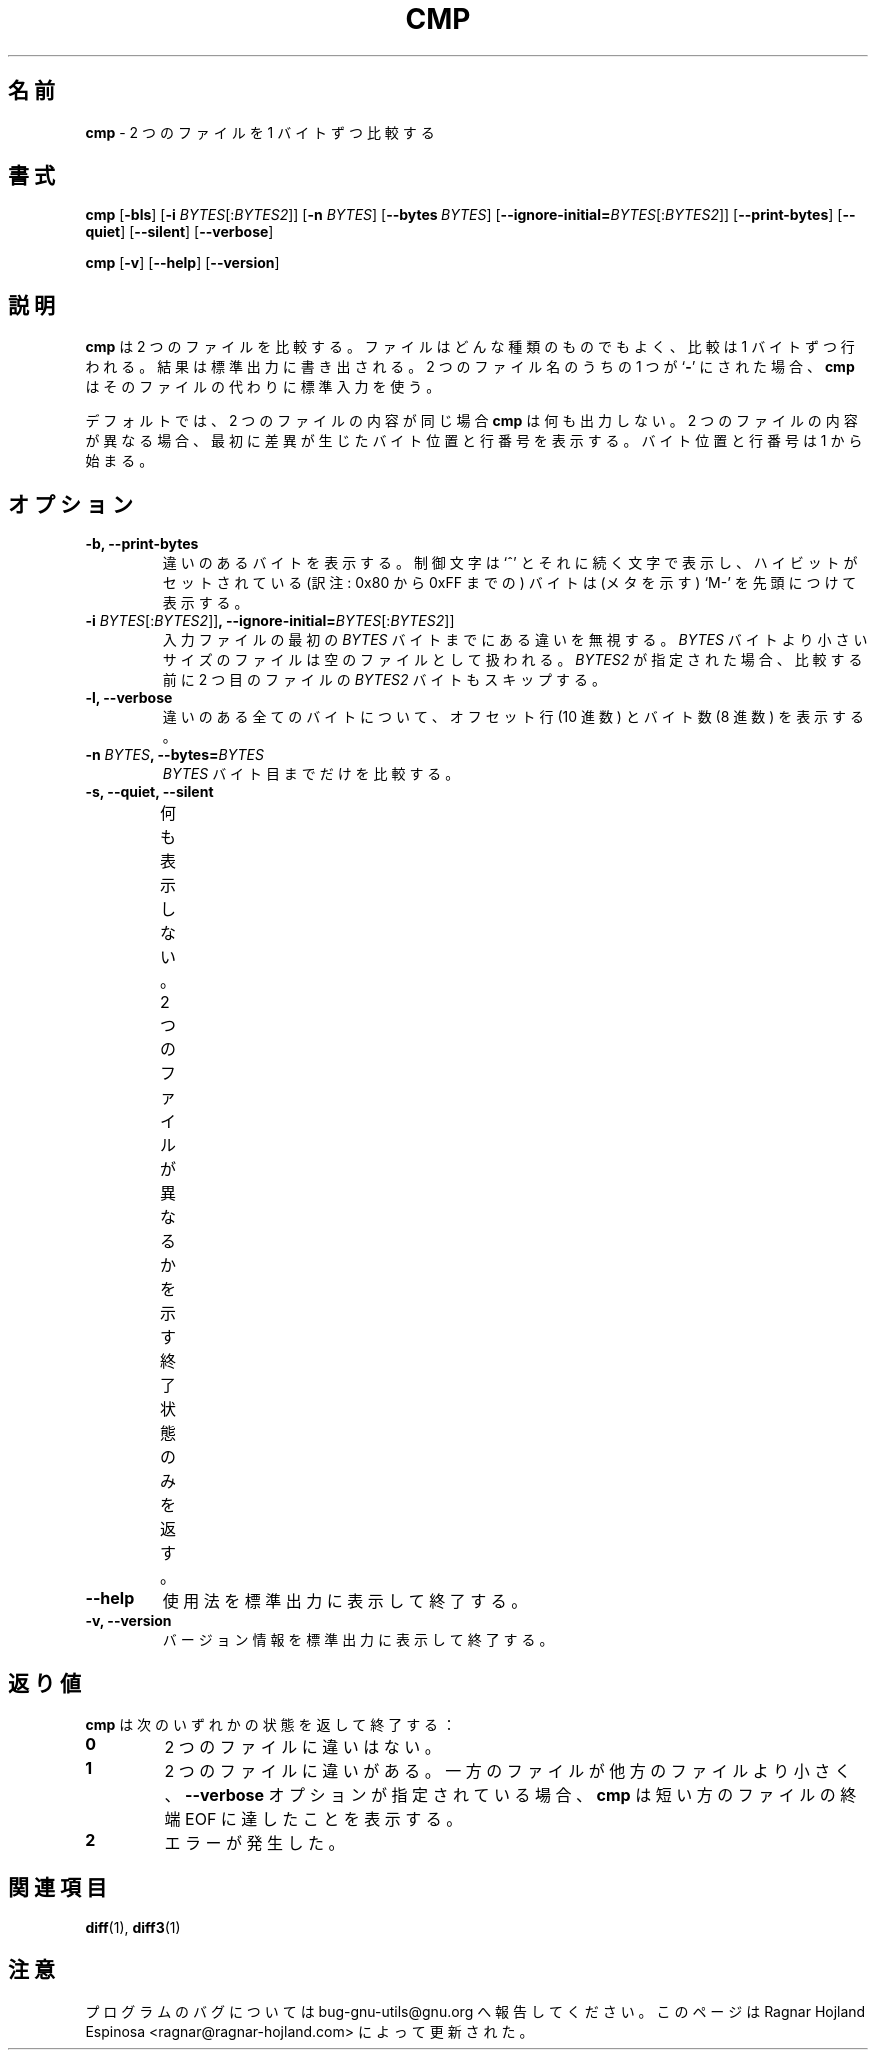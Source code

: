 .\" You may copy, distribute and modify under the terms of the LDP General
.\" Public License as specified in the LICENSE file that comes with the
.\" gnumaniak distribution
.\"
.\" The author kindly requests that no comments regarding the "better"
.\" suitability or up-to-date notices of any info documentation alternative
.\" is added without contacting him first.
.\"
.\" (C) 2002 Ragnar Hojland Espinosa <ragnar@ragnar-hojland.com>
.\"
.\"
.\"     GNU cmp man page
.\"     man pages are NOT obsolete!
.\"     <ragnar@ragnar-hojland.com>
.\" 
.\" Japanese Version Copyright (c) 1999-2003 Yuichi SATO
.\"         all rights reserved.                                               
.\" Translated Sat Sep 25 16:34:52 JST 1999
.\"         by Yuichi SATO <sato@complex.eng.hokudai.ac.jp>
.\" Updated & Modified Sun Feb 16 12:15:36 JST 2003
.\"         by Yuichi SATO <ysato444@yahoo.co.jp>
.\" 
.TH CMP 1 "October 2002" "GNU diff Utilities 2.8.1"
.\"O .SH NAME
.\"O \fBcmp\fP \- compare two files byte by byte
.SH 名前
\fBcmp\fP \- 2 つのファイルを 1 バイトずつ比較する
.\"O .SH SYNOPSIS
.SH 書式
.BR "cmp " [ \-bls "] [" "\-i " \fIBYTES\fR[:\fIBYTES2\fP]]
.RB [ "\-n " \fIBYTES\fR]
.RB [ \-\-bytes\ \fIBYTES\fR]
.RB [ \-\-ignore\-initial= \fIBYTES\fR[:\fIBYTES2\fP]]
.RB [ \-\-print\-bytes "] [" \-\-quiet "] [" \-\-silent "] [" \-\-verbose ] 
.sp
.BR "cmp " [ \-v "] [" \-\-help "] [" \-\-version ]
.\"O .SH DESCRIPTION
.\"O .B cmp
.\"O compares two files of any type, byte by byte, and writes the results to the
.\"O standard output.  At most one of these three file names may be
.\"O .RB ` \- ',
.\"O which tells
.\"O .B cmp
.\"O to read the standard input for that file.
.SH 説明
.B cmp
は 2 つのファイルを比較する。
ファイルはどんな種類のものでもよく、比較は 1 バイトずつ行われる。
結果は標準出力に書き出される。
2 つのファイル名のうちの 1 つが
.RB ` \- '
にされた場合、
.B cmp
はそのファイルの代わりに標準入力を使う。

.\"O By default, \fBcmp\fP is silent if the files are the same; if they differ,
.\"O the byte and line number at which the first difference occurred is reported.
.\"O Bytes and lines are numbered beginning with one.
デフォルトでは、2 つのファイルの内容が同じ場合
\fBcmp\fP は何も出力しない。
2 つのファイルの内容が異なる場合、
最初に差異が生じたバイト位置と行番号を表示する。
バイト位置と行番号は 1 から始まる。
.\"O .SH OPTIONS
.SH オプション
.TP
.B "\-b, \-\-print\-bytes" 
.\"O Print the differing bytes.  Display control characters as a `^' followed by
.\"O a letter and precede the bytes that have the high bit set with `M-' (which
.\"O stands for meta).
違いのあるバイトを表示する。
制御文字は `^' とそれに続く文字で表示し、
ハイビットがセットされている (訳注: 0x80 から 0xFF までの) バイトは
(メタを示す) `M-' を先頭につけて表示する。
.TP
.BI "\-i " BYTES\fR[:\fIBYTES2\fR]] ", \-\-ignore\-initial=" BYTES\fR[:\fIBYTES2\fR]]
.\"O Ignore any differences in the the first \fIBYTES\fP bytes of 
.\"O the input files.
.\"O Treat files with fewer than \fIBYTES\fP bytes as if they are empty.  If
.\"O \fIBYTES2\fR is given, it also skips \fIBYTES2\fR from the second file
.\"O before comparing.
入力ファイルの最初の \fIBYTES\fP バイトまでにある違いを無視する。
\fIBYTES\fP バイトより小さいサイズのファイルは空のファイルとして扱われる。
\fIBYTES2\fR が指定された場合、
比較する前に 2 つ目のファイルの \fIBYTES2\fR バイトもスキップする。
.TP 
.B "\-l, \-\-verbose"
.\"O Print the (decimal) offsets and (octal) values of all differing bytes.
違いのある全てのバイトについて、
オフセット行 (10 進数) とバイト数 (8 進数) を表示する。
.TP
.BI "\-n " BYTES ", \-\-bytes=" BYTES
.\"O Only compare up to \fIBYTES\fR.
\fIBYTES\fR バイト目までだけを比較する。
.TP
.B "\-s, \-\-quiet, \-\-silent"
.\"O Do not print anything; only return an exit status indicating
.\"O whether the files differ.
何も表示しない。
2 つのファイルが異なるかを示す終了状態のみを返す。	  
.TP
.B "\-\-help"
.\"O Print a usage message on standard output and exit successfully.
使用法を標準出力に表示して終了する。
.TP
.B "\-v, \-\-version"
.\"O Print version information on standard output then exit successfully.
バージョン情報を標準出力に表示して終了する。
.\"O .SH DIAGNOSTICS
.\"O .B cmp
.\"O exits with one of the following values:
.SH 返り値
.B cmp
は次のいずれかの状態を返して終了する：
.TP
.B 0
.\"O No differences were found.
2 つのファイルに違いはない。
.TP
.B 1
.\"O Some differences were found. If one file is shorter than the the other and
.\"O the \fB\-\-verbose\fP option has been specified, \fBcmp\fP will report that
.\"O EOF has been reached on the shorter file.
2 つのファイルに違いがある。
一方のファイルが他方のファイルより小さく、
\fB\-\-verbose\fP オプションが指定されている場合、
\fBcmp\fP は短い方のファイルの終端 EOF に達したことを表示する。
.TP
.B 2
.\"O Some error has occurred.
エラーが発生した。
.\"O .SH SEE ALSO
.SH 関連項目
.BR diff "(1), " diff3 (1)
.\"O .SH NOTES
.SH 注意
.\"O Report bugs to bug-gnu-utils@gnu.org.
.\"O Page updated by Ragnar Hojland Espinosa <ragnar@ragnar-hojland.com>
プログラムのバグについては bug-gnu-utils@gnu.org へ報告してください。
このページは Ragnar Hojland Espinosa
<ragnar@ragnar-hojland.com> によって更新された。

